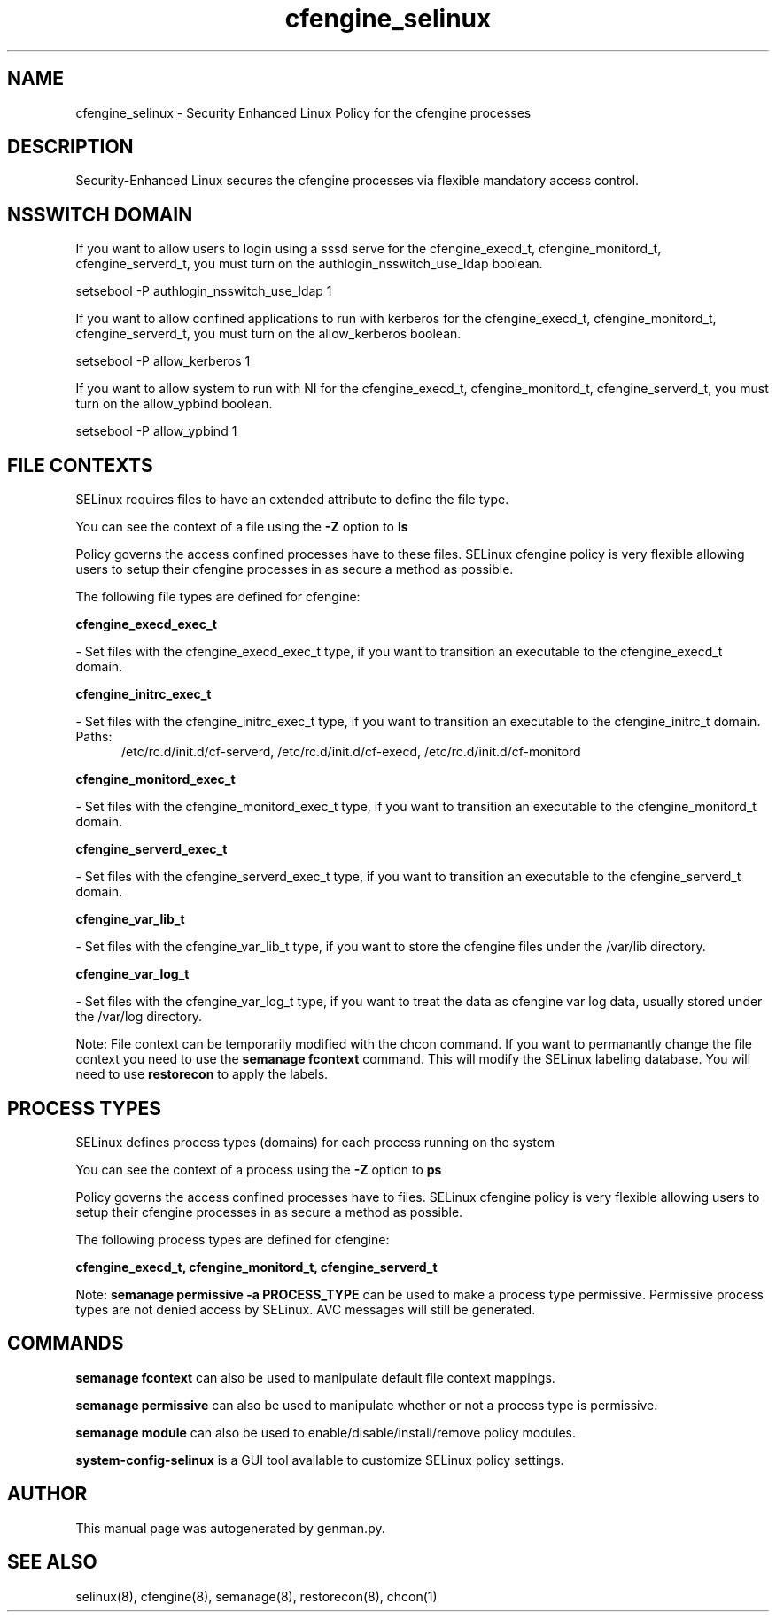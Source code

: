 .TH  "cfengine_selinux"  "8"  "cfengine" "dwalsh@redhat.com" "cfengine SELinux Policy documentation"
.SH "NAME"
cfengine_selinux \- Security Enhanced Linux Policy for the cfengine processes
.SH "DESCRIPTION"

Security-Enhanced Linux secures the cfengine processes via flexible mandatory access
control.  

.SH NSSWITCH DOMAIN

.PP
If you want to allow users to login using a sssd serve for the cfengine_execd_t, cfengine_monitord_t, cfengine_serverd_t, you must turn on the authlogin_nsswitch_use_ldap boolean.

.EX
setsebool -P authlogin_nsswitch_use_ldap 1
.EE

.PP
If you want to allow confined applications to run with kerberos for the cfengine_execd_t, cfengine_monitord_t, cfengine_serverd_t, you must turn on the allow_kerberos boolean.

.EX
setsebool -P allow_kerberos 1
.EE

.PP
If you want to allow system to run with NI for the cfengine_execd_t, cfengine_monitord_t, cfengine_serverd_t, you must turn on the allow_ypbind boolean.

.EX
setsebool -P allow_ypbind 1
.EE

.SH FILE CONTEXTS
SELinux requires files to have an extended attribute to define the file type. 
.PP
You can see the context of a file using the \fB\-Z\fP option to \fBls\bP
.PP
Policy governs the access confined processes have to these files. 
SELinux cfengine policy is very flexible allowing users to setup their cfengine processes in as secure a method as possible.
.PP 
The following file types are defined for cfengine:


.EX
.PP
.B cfengine_execd_exec_t 
.EE

- Set files with the cfengine_execd_exec_t type, if you want to transition an executable to the cfengine_execd_t domain.


.EX
.PP
.B cfengine_initrc_exec_t 
.EE

- Set files with the cfengine_initrc_exec_t type, if you want to transition an executable to the cfengine_initrc_t domain.

.br
.TP 5
Paths: 
/etc/rc\.d/init\.d/cf-serverd, /etc/rc\.d/init\.d/cf-execd, /etc/rc\.d/init\.d/cf-monitord

.EX
.PP
.B cfengine_monitord_exec_t 
.EE

- Set files with the cfengine_monitord_exec_t type, if you want to transition an executable to the cfengine_monitord_t domain.


.EX
.PP
.B cfengine_serverd_exec_t 
.EE

- Set files with the cfengine_serverd_exec_t type, if you want to transition an executable to the cfengine_serverd_t domain.


.EX
.PP
.B cfengine_var_lib_t 
.EE

- Set files with the cfengine_var_lib_t type, if you want to store the cfengine files under the /var/lib directory.


.EX
.PP
.B cfengine_var_log_t 
.EE

- Set files with the cfengine_var_log_t type, if you want to treat the data as cfengine var log data, usually stored under the /var/log directory.


.PP
Note: File context can be temporarily modified with the chcon command.  If you want to permanantly change the file context you need to use the 
.B semanage fcontext 
command.  This will modify the SELinux labeling database.  You will need to use
.B restorecon
to apply the labels.

.SH PROCESS TYPES
SELinux defines process types (domains) for each process running on the system
.PP
You can see the context of a process using the \fB\-Z\fP option to \fBps\bP
.PP
Policy governs the access confined processes have to files. 
SELinux cfengine policy is very flexible allowing users to setup their cfengine processes in as secure a method as possible.
.PP 
The following process types are defined for cfengine:

.EX
.B cfengine_execd_t, cfengine_monitord_t, cfengine_serverd_t 
.EE
.PP
Note: 
.B semanage permissive -a PROCESS_TYPE 
can be used to make a process type permissive. Permissive process types are not denied access by SELinux. AVC messages will still be generated.

.SH "COMMANDS"
.B semanage fcontext
can also be used to manipulate default file context mappings.
.PP
.B semanage permissive
can also be used to manipulate whether or not a process type is permissive.
.PP
.B semanage module
can also be used to enable/disable/install/remove policy modules.

.PP
.B system-config-selinux 
is a GUI tool available to customize SELinux policy settings.

.SH AUTHOR	
This manual page was autogenerated by genman.py.

.SH "SEE ALSO"
selinux(8), cfengine(8), semanage(8), restorecon(8), chcon(1)

